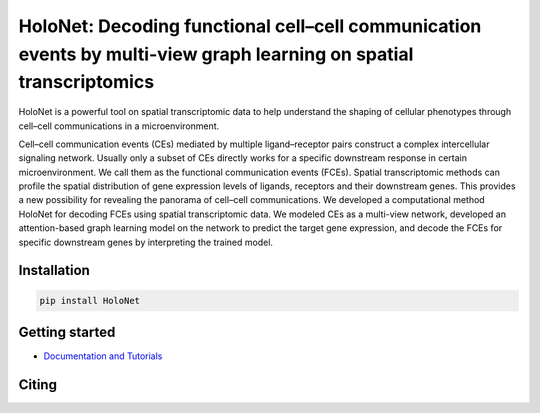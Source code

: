 HoloNet: Decoding functional cell–cell communication events by multi-view graph learning on spatial transcriptomics
====================================================================================================
|docs| |pypi|

.. |docs| image:: https://readthedocs.org/projects/holonet-doc/badge/?version=latest
    :target: https://holonet-doc.readthedocs.io/en/latest/?badge=latest
    :alt: Documentation Status
    
.. |pypi| image:: https://img.shields.io/pypi/v/HoloNet
    :target: https://pypi.org/project/HoloNet/
    :alt: PyPI

HoloNet is a powerful tool on spatial transcriptomic data to help understand the shaping of cellular phenotypes through cell–cell communications in a microenvironment. 

Cell–cell communication events (CEs) mediated by multiple ligand–receptor pairs construct a complex intercellular signaling network. Usually only a subset of CEs directly works for a specific downstream response in certain microenvironment. We call them as the functional communication events (FCEs). Spatial transcriptomic methods can profile the spatial distribution of gene expression levels of ligands, receptors and their downstream genes. This provides a new possibility for revealing the panorama of cell–cell communications. We developed a computational method HoloNet for decoding FCEs using spatial transcriptomic data. We modeled CEs as a multi-view network, developed an attention-based graph learning model on the network to predict the target gene expression, and decode the FCEs for specific downstream genes by interpreting the trained model.



Installation
^^^^^^^^^^^^
.. code-block::
        
        pip install HoloNet

Getting started
^^^^^^^^^^^^^^^
- `Documentation and Tutorials <https://holonet-doc.readthedocs.io/en/latest/>`_


Citing
^^^^^^^^^^^^^^^

